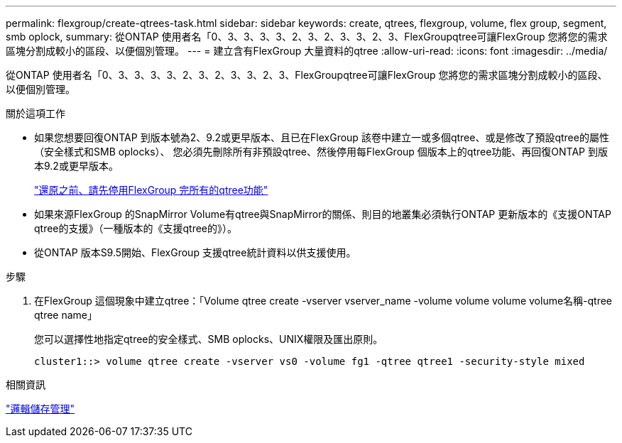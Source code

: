 ---
permalink: flexgroup/create-qtrees-task.html 
sidebar: sidebar 
keywords: create, qtrees, flexgroup, volume, flex group, segment, smb oplock, 
summary: 從ONTAP 使用者名「0、3、3、3、3、2、3、2、3、3、2、3、FlexGroupqtree可讓FlexGroup 您將您的需求區塊分割成較小的區段、以便個別管理。 
---
= 建立含有FlexGroup 大量資料的qtree
:allow-uri-read: 
:icons: font
:imagesdir: ../media/


[role="lead"]
從ONTAP 使用者名「0、3、3、3、3、2、3、2、3、3、2、3、FlexGroupqtree可讓FlexGroup 您將您的需求區塊分割成較小的區段、以便個別管理。

.關於這項工作
* 如果您想要回復ONTAP 到版本號為2、9.2或更早版本、且已在FlexGroup 該卷中建立一或多個qtree、或是修改了預設qtree的屬性（安全樣式和SMB oplocks）、 您必須先刪除所有非預設qtree、然後停用每FlexGroup 個版本上的qtree功能、再回復ONTAP 到版本9.2或更早版本。
+
https://docs.netapp.com/us-en/ontap/revert/task_disabling_qtrees_in_flexgroup_volumes_before_reverting.html["還原之前、請先停用FlexGroup 完所有的qtree功能"]

* 如果來源FlexGroup 的SnapMirror Volume有qtree與SnapMirror的關係、則目的地叢集必須執行ONTAP 更新版本的《支援ONTAP qtree的支援》（一種版本的《支援qtree的》）。
* 從ONTAP 版本S9.5開始、FlexGroup 支援qtree統計資料以供支援使用。


.步驟
. 在FlexGroup 這個現象中建立qtree：「Volume qtree create -vserver vserver_name -volume volume volume volume名稱-qtree qtree name」
+
您可以選擇性地指定qtree的安全樣式、SMB oplocks、UNIX權限及匯出原則。

+
[listing]
----
cluster1::> volume qtree create -vserver vs0 -volume fg1 -qtree qtree1 -security-style mixed
----


.相關資訊
link:../volumes/index.html["邏輯儲存管理"]

